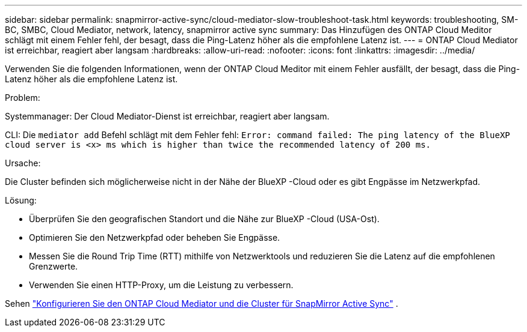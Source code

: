 ---
sidebar: sidebar 
permalink: snapmirror-active-sync/cloud-mediator-slow-troubleshoot-task.html 
keywords: troubleshooting, SM-BC, SMBC, Cloud Mediator, network, latency, snapmirror active sync 
summary: Das Hinzufügen des ONTAP Cloud Meditor schlägt mit einem Fehler fehl, der besagt, dass die Ping-Latenz höher als die empfohlene Latenz ist. 
---
= ONTAP Cloud Mediator ist erreichbar, reagiert aber langsam
:hardbreaks:
:allow-uri-read: 
:nofooter: 
:icons: font
:linkattrs: 
:imagesdir: ../media/


[role="lead"]
Verwenden Sie die folgenden Informationen, wenn der ONTAP Cloud Meditor mit einem Fehler ausfällt, der besagt, dass die Ping-Latenz höher als die empfohlene Latenz ist.

.Problem:
Systemmanager: Der Cloud Mediator-Dienst ist erreichbar, reagiert aber langsam.

CLI: Die  `mediator add` Befehl schlägt mit dem Fehler fehl: 
`Error: command failed: The ping latency of the BlueXP cloud server is <x> ms which is higher than twice the recommended latency of 200 ms.`

.Ursache:
Die Cluster befinden sich möglicherweise nicht in der Nähe der BlueXP -Cloud oder es gibt Engpässe im Netzwerkpfad.

.Lösung:
* Überprüfen Sie den geografischen Standort und die Nähe zur BlueXP -Cloud (USA-Ost).
* Optimieren Sie den Netzwerkpfad oder beheben Sie Engpässe.
* Messen Sie die Round Trip Time (RTT) mithilfe von Netzwerktools und reduzieren Sie die Latenz auf die empfohlenen Grenzwerte.
* Verwenden Sie einen HTTP-Proxy, um die Leistung zu verbessern.


Sehen link:cloud-mediator-config-task.html["Konfigurieren Sie den ONTAP Cloud Mediator und die Cluster für SnapMirror Active Sync"] .
